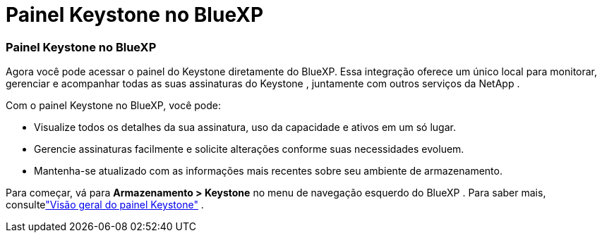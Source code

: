 = Painel Keystone no BlueXP
:allow-uri-read: 




=== Painel Keystone no BlueXP

Agora você pode acessar o painel do Keystone diretamente do BlueXP.  Essa integração oferece um único local para monitorar, gerenciar e acompanhar todas as suas assinaturas do Keystone , juntamente com outros serviços da NetApp .

Com o painel Keystone no BlueXP, você pode:

* Visualize todos os detalhes da sua assinatura, uso da capacidade e ativos em um só lugar.
* Gerencie assinaturas facilmente e solicite alterações conforme suas necessidades evoluem.
* Mantenha-se atualizado com as informações mais recentes sobre seu ambiente de armazenamento.


Para começar, vá para *Armazenamento > Keystone* no menu de navegação esquerdo do BlueXP .  Para saber mais, consultelink:https://docs.netapp.com/us-en/keystone-staas/integrations/dashboard-overview.html["Visão geral do painel Keystone"] .
